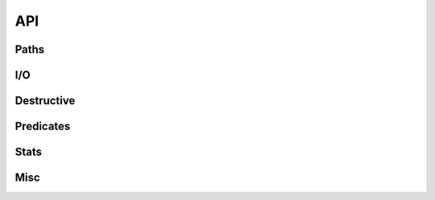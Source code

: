 ===
API
===

.. el:require:: f

Paths
=====

.. el:function:: f-join
   :auto:

.. el:function:: f-split
   :auto:

.. el:function:: f-expand
   :auto:

.. el:function:: f-filename
   :auto:

.. el:function:: f-dirname
   :auto:

.. el:function:: f-common-parent
   :auto:

.. el:function:: f-ext
   :auto:

.. el:function:: f-no-ext
   :auto:

.. el:function:: f-swap-ext
   :auto:

.. el:function:: f-base
   :auto:

.. el:function:: f-relative
   :auto:

.. el:function:: f-short
   :auto:

.. el:function:: f-long
   :auto:

.. el:function:: f-canonical
   :auto:

.. el:function:: f-slash
   :auto:

.. el:function:: f-full
   :auto:

.. el:function:: f-uniquify
   :auto:

.. el:function:: f-uniquify-alist
   :auto:

I/O
===

.. el:function:: f-read-bytes
   :auto:

.. el:function:: f-write-bytes
   :auto:

.. el:function:: f-read-text
   :auto:

.. el:function:: f-write-text
   :auto:

Destructive
===========

.. el:function:: f-mkdir
   :auto:

.. el:function:: f-delete
   :auto:

.. el:function:: f-symlink
   :auto:

.. el:function:: f-move
   :auto:

.. el:function:: f-copy
   :auto:

.. el:function:: f-touch
   :auto:

Predicates
==========

.. el:function:: f-exists?
   :auto:

.. el:function:: f-directory?
   :auto:

.. el:function:: f-file?
   :auto:

.. el:function:: f-symlink?
   :auto:

.. el:function:: f-readable?
   :auto:

.. el:function:: f-writable?
   :auto:

.. el:function:: f-executable?
   :auto:

.. el:function:: f-absolute?
   :auto:

.. el:function:: f-relative?
   :auto:

.. el:function:: f-root?
   :auto:

.. el:function:: f-ext?
   :auto:

.. el:function:: f-same?
   :auto:

.. el:function:: f-parent-of?
   :auto:

.. el:function:: f-child-of?
   :auto:

.. el:function:: f-ancestor-of?
   :auto:

.. el:function:: f-descendant-of?
   :auto:

Stats
=====

.. el:function:: f-size
   :auto:

Misc
====

.. el:function:: f-this-file
   :auto:

.. el:function:: f-path-separator
   :auto:

.. el:function:: f-glob
   :auto:

.. el:function:: f-entries
   :auto:

.. el:function:: f-directories
   :auto:

.. el:function:: f-files
   :auto:

.. el:function:: f-root
   :auto:

.. el:function:: f-up
   :auto:

.. el:function:: f-traverse-upwards
   :auto:

.. el:function:: f-with-sandbox
   :auto:
